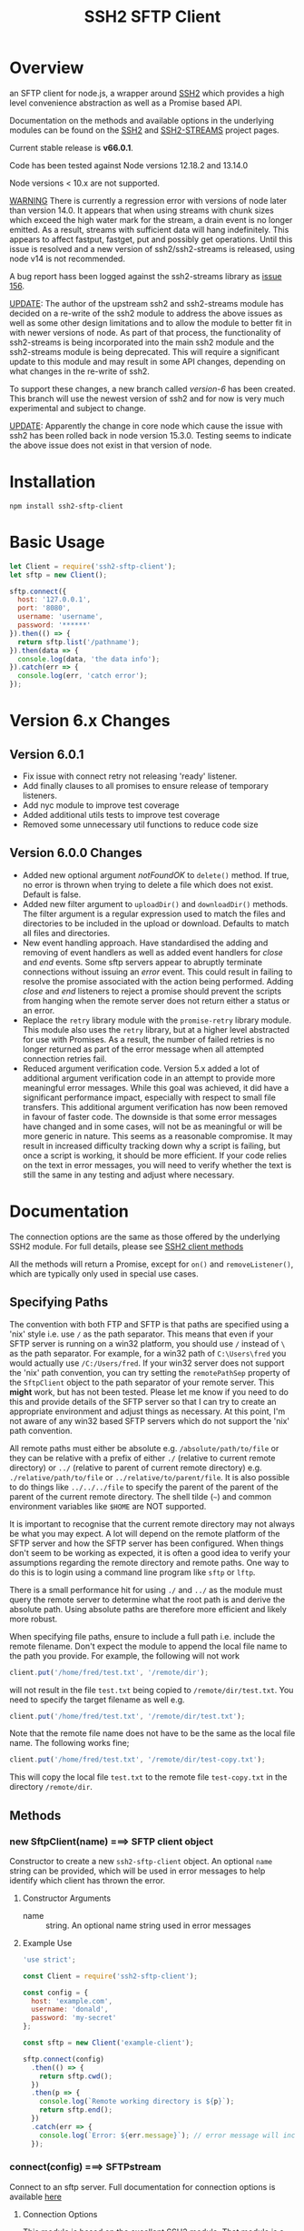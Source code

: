 #+OPTONS: H:2 toc:2
#+TITLE: SSH2 SFTP Client

* Overview

an SFTP client for node.js, a wrapper around [[https://github.com/mscdex/ssh2][SSH2]]  which provides a high level
convenience abstraction as well as a Promise based API.

Documentation on the methods and available options in the underlying modules can
be found on the [[https://github.com/mscdex/ssh2][SSH2]] and [[https://github.com/mscdex/ssh2-streams/blob/master/SFTPStream.md][SSH2-STREAMS]]  project pages.

Current stable release is *v66.0.1*.

Code has been tested against Node versions 12.18.2 and 13.14.0

Node versions < 10.x are not supported.

_WARNING_ There is currently a regression error with versions of node later than
version 14.0. It appears that when using streams with chunk sizes which exceed
the high water mark for the stream, a drain event is no longer emitted. As a
result, streams with sufficient data will hang indefinitely. This appears to
affect fastput, fastget, put and possibly get operations. Until this issue is
resolved and a new version of ssh2/ssh2-streams is released, using node v14 is
not recommended.

A bug report hass been logged against the ssh2-streams library as [[https://github.com/mscdex/ssh2-streams/issues/156][issue 156]].

_UPDATE_: The author of the upstream ssh2 and ssh2-streams module has decided on
a re-write of the ssh2 module to address the above issues as well as some other
design limitations and to allow the module to better fit in with newer versions
of node. As part of that process, the functionality of ssh2-streams is being
incorporated into the main ssh2 module and the ssh2-streams module is being
deprecated. This will require a significant update to this module and may result
in some API changes, depending on what changes in the re-write of ssh2.

To support these changes, a new branch called /version-6/ has been created. This
branch will use the newest version of ssh2 and for now is very much experimental
and subject to change.

_UPDATE_: Apparently the change in core node which cause the issue with ssh2 has
been rolled back in node version 15.3.0. Testing seems to indicate the above
issue does not exist in that version of node.

* Installation

#+begin_src shell
npm install ssh2-sftp-client
#+end_src

* Basic Usage

#+begin_src javascript
  let Client = require('ssh2-sftp-client');
  let sftp = new Client();

  sftp.connect({
    host: '127.0.0.1',
    port: '8080',
    username: 'username',
    password: '******'
  }).then(() => {
    return sftp.list('/pathname');
  }).then(data => {
    console.log(data, 'the data info');
  }).catch(err => {
    console.log(err, 'catch error');
  });
#+end_src

* Version 6.x Changes
** Version 6.0.1

- Fix issue with connect retry not releasing 'ready' listener.
- Add finally clauses to all promises to ensure release of temporary listeners.
- Add nyc module to improve test coverage
- Added additional utils tests to improve test coverage
- Removed some unnecessary util functions to reduce code size

** Version 6.0.0 Changes

- Added new optional argument /notFoundOK/ to ~delete()~ method. If true, no
  error is thrown when trying to delete a file which does not exist. Default is
  false.
- Added new filter argument to ~uploadDir()~ and ~downloadDir()~ methods. The
  filter argument is a regular expression used to match the files and
  directories to be included in the upload or download. Defaults to match all
  files and directories.
- New event handling approach. Have standardised the adding and removing of
  event handlers as well as added event handlers for /close/ and /end/ events.
  Some sftp servers appear to abruptly terminate connections without issuing an
  /error/ event. This could result in failing to resolve the promise associated
  with the action being performed. Adding /close/ and /end/ listeners to reject
  a promise should prevent the scripts from hanging when the remote server does
  not return either a status or an error.
- Replace the ~retry~ library module with the ~promise-retry~ library module.
  This module also uses the ~retry~ library, but at a higher level abstracted
  for use with Promises. As a result, the number of failed retries is no longer
  returned as part of the error message when all attempted connection retries
  fail.
- Reduced argument verification code. Version 5.x added a lot of additional
  argument verification code in an attempt to provide more meaningful error
  messages. While this goal was achieved, it did have a significant performance
  impact, especially with respect to small file transfers. This additional
  argument verification has now been removed in favour of faster code. The
  downside is that some error messages have changed and in some cases, will not
  be as meaningful or will be more generic in nature. This seems as a reasonable
  compromise. It may result in increased difficulty tracking down why a script
  is failing, but once a script is working, it should be more efficient. If your
  code relies on the text in error messages, you will need to verify whether the
  text is still the same in any testing and adjust where necessary.

* Documentation

The connection options are the same as those offered by the underlying SSH2
module. For full details, please see [[https://github.com/mscdex/ssh2#user-content-client-methods][SSH2 client methods]]

All the methods will return a Promise, except for ~on()~ and
~removeListener()~, which are typically only used in special use cases.

** Specifying Paths

   The convention with both FTP and SFTP is that paths are specified using a
   'nix' style i.e. use ~/~ as the path separator. This means that even if your
   SFTP server is running on a win32 platform, you should use ~/~ instead of ~\~
   as the path separator. For example, for a win32 path of ~C:\Users\fred~ you
   would actually use ~/C:/Users/fred~. If your win32 server does not support
   the 'nix' path convention, you can try setting the ~remotePathSep~ property
   of the ~SftpClient~ object to the path separator of your remote server. This
   *might* work, but has not been tested. Please let me know if you need to do
   this and provide details of the SFTP server so that I can try to create an
   appropriate environment and adjust things as necessary. At this point, I'm
   not aware of any win32 based SFTP servers which do not support the 'nix' path
   convention.

   All remote paths must either be absolute e.g. ~/absolute/path/to/file~ or
   they can be relative with a prefix of either ~./~ (relative to current remote
   directory) or ~../~ (relative to parent of current remote directory) e.g.
   ~./relative/path/to/file~ or ~../relative/to/parent/file~. It is also
   possible to do things like ~../../../file~ to specify the parent of the
   parent of the parent of the current remote directory. The shell tilde (~~~)
   and common environment variables like ~$HOME~ are NOT supported.

   It is important to recognise that the current remote directory may not always
   be what you may expect. A lot will depend on the remote platform of the SFTP
   server and how the SFTP server has been configured. When things don't seem to
   be working as expected, it is often a good idea to verify your assumptions
   regarding the remote directory and remote paths. One way to do this is to
   login using a command line program like ~sftp~ or ~lftp~.

   There is a small performance hit for using ~./~ and ~../~ as the module must
   query the remote server to determine what the root path is and derive the
   absolute path. Using absolute paths are therefore more efficient and likely
   more robust.

   When specifying file paths, ensure to include a full path i.e. include the
   remote filename. Don't expect the module to append the local file name to the
   path you provide. For example, the following will not work

   #+begin_src javascript
     client.put('/home/fred/test.txt', '/remote/dir');
   #+end_src

   will not result in the file ~test.txt~ being copied to
   ~/remote/dir/test.txt~. You need to specify the target filename as well e.g.

   #+begin_src javascript
     client.put('/home/fred/test.txt', '/remote/dir/test.txt');
   #+end_src

   Note that the remote file name does not have to be the same as the local file
   name. The following works fine;

   #+begin_src javascript
     client.put('/home/fred/test.txt', '/remote/dir/test-copy.txt');
   #+end_src

   This will copy the local file ~test.txt~ to the remote file ~test-copy.txt~
   in the directory ~/remote/dir~.

** Methods

*** new SftpClient(name) ===> SFTP client object

Constructor to create a new ~ssh2-sftp-client~ object. An optional ~name~ string
can be provided, which will be used in error messages to help identify which
client has thrown the error.

**** Constructor Arguments

- name :: string. An optional name string used in error messages

**** Example Use

#+begin_src javascript
  'use strict';

  const Client = require('ssh2-sftp-client');

  const config = {
    host: 'example.com',
    username: 'donald',
    password: 'my-secret'
  };

  const sftp = new Client('example-client');

  sftp.connect(config)
    .then(() => {
      return sftp.cwd();
    })
    .then(p => {
      console.log(`Remote working directory is ${p}`);
      return sftp.end();
    })
    .catch(err => {
      console.log(`Error: ${err.message}`); // error message will include 'example-client'
    });
#+end_src

*** connect(config) ===> SFTPstream

Connect to an sftp server. Full documentation for connection options is
available [[https://github.com/mscdex/ssh2#user-content-client-methods][here]]

**** Connection Options

This module is based on the excellent [[https://github.com/mscdex/ssh2#client][SSH2]] module. That module is a general SSH2
client and server library and provides much more functionality than just SFTP
connectivity. Many of the connect options provided by that module are less
relevant for SFTP connections. It is recommended you keep the config options to
the minimum needed and stick to the options listed in the ~commonOpts~ below.

The ~retries~, ~retry_factor~ and ~retry_minTimeout~ options are not part of the
SSH2 module. These are part of the configuration for the [[https://www.npmjs.com/package/retry][retry]] package and what
is used to enable retrying of sftp connection attempts. See the documentation
for that package for an explanation of these values.

#+begin_src javascript
  // common options

  let commonOpts {
    host: 'localhost', // string Hostname or IP of server.
    port: 22, // Port number of the server.
    forceIPv4: false, // boolean (optional) Only connect via IPv4 address
    forceIPv6: false, // boolean (optional) Only connect via IPv6 address
    username: 'donald', // string Username for authentication.
    password: 'borsch', // string Password for password-based user authentication
    agent: process.env.SSH_AGENT, // string - Path to ssh-agent's UNIX socket
    privateKey: fs.readFileSync('/path/to/key'), // Buffer or string that contains
    passphrase: 'a pass phrase', // string - For an encrypted private key
    readyTimeout: 20000, // integer How long (in ms) to wait for the SSH handshake
    strictVendor: true // boolean - Performs a strict server vendor check
    debug: myDebug // function - Set this to a function that receives a single
                  // string argument to get detailed (local) debug information.
    retries: 2 // integer. Number of times to retry connecting
    retry_factor: 2 // integer. Time factor used to calculate time between retries
    retry_minTimeout: 2000 // integer. Minimum timeout between attempts
  };

  // rarely used options

  let advancedOpts {
    localAddress,
    localPort,
    hostHash,
    hostVerifier,
    agentForward,
    localHostname,
    localUsername,
    tryKeyboard,
    authHandler,
    keepaliveInterval,
    keepaliveCountMax,
    sock,
    algorithms,
    compress
  };
#+end_src

**** Example Use

#+begin_src javascript
  sftp.connect({
    host: example.com,
    port: 22,
    username: 'donald',
    password: 'youarefired'
  });
#+end_src

*** list(path, pattern) ==> Array[object]

Retrieves a directory listing. This method returns a Promise, which once
realised, returns an array of objects representing items in the remote
directory.

- path :: {String} Remote directory path
- pattern :: (optional) {string|RegExp} A pattern used to filter the items included in the returned
             array. Pattern can be a simple /glob/-style string or a regular
             expression. Defaults to ~/.*/~.

**** Example Use

#+begin_src javascript
  const Client = require('ssh2-sftp-client');

  const config = {
    host: 'example.com',
    port: 22,
    username: 'red-don',
    password: 'my-secret'
  };

  let sftp = new Client;

  sftp.connect(config)
    .then(() => {
      return sftp.list('/path/to/remote/dir');
    })
    .then(data => {
      console.log(data);
    })
    .then(() => {
      sftp.end();
    })
    .catch(err => {
      console.error(err.message);
    });
#+end_src

**** Return Objects

The objects in the array returned by ~list()~ have the following properties;

#+begin_src javascript
  {
    type: // file type(-, d, l)
    name: // file name
    size: // file size
    modifyTime: // file timestamp of modified time
    accessTime: // file timestamp of access time
    rights: {
      user:
      group:
      other:
    },
    owner: // user ID
    group: // group ID
  }
#+end_src

**** Pattern Filter

The filter options can be a regular expression (most powerful option) or a
simple /glob/-like string where * will match any number of characters, e.g.

#+begin_example
  foo* => foo, foobar, foobaz
  ,*bar => bar, foobar, tabbar
  ,*oo* => foo, foobar, look, book
#+end_example

The /glob/-style matching is very simple. In most cases, you are best off using
a real regular expression which will allow you to do more powerful matching and
anchor matches to the beginning/end of the string etc.

*** exists(path) ==> boolean

Tests to see if remote file or directory exists. Returns type of remote object
if it exists or false if it does not.

**** Example Use

#+begin_src javascript
  const Client = require('ssh2-sftp-client');

  const config = {
    host: 'example.com',
    port: 22,
    username: 'red-don',
    password: 'my-secret'
  };

  let sftp = new Client;

  sftp.connect(config)
    .then(() => {
      return sftp.exists('/path/to/remote/dir');
    })
    .then(data => {
      console.log(data);          // will be false or d, -, l (dir, file or link)
    })
    .then(() => {
      sftp.end();
    })
    .catch(err => {
      console.error(err.message);
    });
#+end_src

*** stat(path) ==> object

Returns the attributes associated with the object pointed to by ~path~.

- path :: String. Remote path to directory or file on remote server

**** Attributes

The ~stat()~ method returns an object with the following properties;

#+begin_src javascript
  let stats = {
    mode: 33279, // integer representing type and permissions
    uid: 1000, // user ID
    gid: 985, // group ID
    size: 5, // file size
    accessTime: 1566868566000, // Last access time. milliseconds
    modifyTime: 1566868566000, // last modify time. milliseconds
    isDirectory: false, // true if object is a directory
    isFile: true, // true if object is a file
    isBlockDevice: false, // true if object is a block device
    isCharacterDevice: false, // true if object is a character device
    isSymbolicLink: false, // true if object is a symbolic link
    isFIFO: false, // true if object is a FIFO
    isSocket: false // true if object is a socket
  };
#+end_src

**** Example Use

#+begin_src javascript
  let client = new Client();

  client.connect(config)
    .then(() => {
      return client.stat('/path/to/remote/file');
    })
    .then(data => {
      // do something with data
    })
    .then(() => {
      client.end();
    })
    .catch(err => {
      console.error(err.message);
    });
#+end_src

*** get(path, dst, options) ==> String|Stream|Buffer

Retrieve a file from a remote SFTP server. The ~dst~ argument defines the
destination and can be either a string, a stream object or undefined. If it is a
string, it is interpreted as the path to a location on the local file system
(path should include the file name). If it is a stream object, the remote data
is passed to it via a call to pipe(). If ~dst~ is undefined, the method will put
the data into a buffer and return that buffer when the Promise is resolved. If
~dst~ is defined, it is returned when the Promise is resolved.

In general, if your going to pass in a string as the destination, you are
better off using the ~fastGet()~ method.

- path :: String. Path to the remote file to download
- dst :: String|Stream. Destination for the data. If a string, it
         should be a local file path.
- options :: Options for the ~get()~ command (see below).

**** Options

The options object can be used to pass options to the underlying readStream used
to read the data from the remote server.

#+begin_src javascript
  {
    flags: 'r',
    encoding: null,
    handle: null,
    mode: 0o666,
    autoClose: true
  }
#+end_src

Most of the time, you won't want to use any options. Sometimes, it may be useful
to set the encoding. For example, to 'utf-8'. However, it is important not to do
this for binary files to avoid data corruption.

**** Example Use

#+begin_src javascript
  let client = new Client();

  let remotePath = '/remote/server/path/file.txt';
  let dst = fs.createWriteStream('/local/file/path/copy.txt');

  client.connect(config)
    .then(() => {
      return client.get(remotePath, dst);
    })
    .then(() => {
      client.end();
    })
    .catch(err => {
      console.error(err.message);
    });
#+end_src

- Tip :: See examples file in the Git repository for more examples. You can pass
         any writeable stream in as the destination. For example, if you pass in
         ~zlib.createGunzip()~ writeable stream, you can both download and
         decompress a gzip file 'on the fly'.

*** fastGet(remotePath, localPath, options) ===> string

Downloads a file at remotePath to localPath using parallel reads for faster
throughput. This is the simplest method if you just want to download a file.

- remotePath :: String. Path to the remote file to download
- localPath :: String. Path on local file system for the downloaded file. The
               local path should include the filename to use for saving the
               file.
- options :: Options for ~fastGet()~ (see below)

**** Options

#+begin_src javascript
  {
    concurrency: 64, // integer. Number of concurrent reads to use
    chunkSize: 32768, // integer. Size of each read in bytes
    step: function(total_transferred, chunk, total) // callback called each time a
                                                    // chunk is transferred
  }
#+end_src

- Warning :: Some servers do not respond correctly to requests to alter chunk
             size. This can result in lost or corrupted data.

**** Sample Use

#+begin_src javascript
  let client = new Client();
  let remotePath = '/server/path/file.txt';
  let localPath = '/local/path/file.txt';

  client.connect(config)
    .then(() => {
      client.fastGet(remotePath, localPath);
    })
    .then(() => {
      client.end();
    })
    .catch(err => {
      console.error(err.message);
    });
#+end_src

*** put(src, remotePath, options) ==> string

Upload data from local system to remote server. If the ~src~ argument is a
string, it is interpreted as a local file path to be used for the data to
transfer. If the ~src~ argument is a buffer, the contents of the buffer are
copied to the remote file and if it is a readable stream, the contents of that
stream are piped to the ~remotePath~ on the server.

- src :: string | buffer | readable stream. Data source for data to copy to the
         remote server.
- remotePath :: string. Path to the remote file to be created on the server.
- options :: object. Options which can be passed to adjust the write stream used
             in sending the data to the remote server (see below).

**** Options

The following options are supported;

#+begin_src javascript
  {
    flags: 'w',  // w - write and a - append
    encoding: null, // use null for binary files
    mode: 0o666, // mode to use for created file (rwx)
    autoClose: true // automatically close the write stream when finished
  }
#+end_src

The most common options to use are mode and encoding. The values shown above are
the defaults. You do not have to set encoding to utf-8 for text files, null is
fine for all file types. However, using utf-8 encoding for binary files will
often result in data corruption.

**** Example Use

#+begin_src javascript
  let client = new Client();

  let data = fs.createReadStream('/path/to/local/file.txt');
  let remote = '/path/to/remote/file.txt';

  client.connect(config)
    .then(() => {
      return client.put(data, remote);
    })
    .then(() => {
      return client.end();
    })
    .catch(err => {
      console.error(err.message);
    });
#+end_src

- Tip :: If the src argument is a path string, consider just using ~fastPut()~.

*** fastPut(localPath, remotePath, options) ==> string

Uploads the data in file at ~localPath~ to a new file on remote server at
~remotePath~ using concurrency. The options object allows tweaking of the fast put process.

- localPath :: string. Path to local file to upload
- remotePath :: string. Path to remote file to create
- options :: object. Options passed to createWriteStream (see below)

**** Options

#+begin_src javascript
  {
    concurrency: 64, // integer. Number of concurrent reads
    chunkSize: 32768, // integer. Size of each read in bytes
    mode: 0o755, // mixed. Integer or string representing the file mode to set
    step: function(total_transferred, chunk, total) // function. Called every time
    // a part of a file was transferred
  }
#+end_src

- Warning :: There have been reports that some SFTP servers will not honour
             requests for non-default chunk sizes. This can result in data loss
             or corruption.

**** Example Use

#+begin_src javascript
  let localFile = '/path/to/file.txt';
  let remoteFile = '/path/to/remote/file.txt';
  let client = new Client();

  client.connect(config)
    .then(() => {
      client.fastPut(localFile, remoteFile);
    })
    .then(() => {
      client.end();
    })
    .catch(err => {
      console.error(err.message);
    });
#+end_src

*** append(input, remotePath, options) ==> string

Append the ~input~ data to an existing remote file. There is no integrity
checking performed apart from normal writeStream checks. This function simply
opens a writeStream on the remote file in append mode and writes the data passed
in to the file.

- input :: buffer | readStream. Data to append to remote file
- remotePath :: string. Path to remote file
- options :: object. Options to pass to writeStream (see below)

**** Options

The following options are supported;

#+begin_src javascript
  {
    flags: 'a',  // w - write and a - append
    encoding: null, // use null for binary files
    mode: 0o666, // mode to use for created file (rwx)
    autoClose: true // automatically close the write stream when finished
  }
#+end_src

The most common options to use are mode and encoding. The values shown above are
the defaults. You do not have to set encoding to utf-8 for text files, null is
fine for all file types. Generally, I would not attempt to append binary files.

**** Example Use

#+begin_src javascript
  let remotePath = '/path/to/remote/file.txt';
  let client = new Client();

  client.connect(config)
    .then(() => {
      return client.append(Buffer.from('Hello world'), remotePath);
    })
    .then(() => {
      return client.end();
    })
    .catch(err => {
      console.error(err.message);
    });
#+end_src

*** mkdir(path, recursive) ==> string

Create a new directory. If the recursive flag is set to true, the method will
create any directories in the path which do not already exist. Recursive flag
defaults to false.

- path :: string. Path to remote directory to create
- recursive :: boolean. If true, create any missing directories in the path as
               well

**** Example Use

#+begin_src javascript
  let remoteDir = '/path/to/new/dir';
  let client = new Client();

  client.connect(config)
    .then(() => {
      return client.mkdir(remoteDir, true);
    })
    .then(() => {
      return client.end();
    })
    .catch(err => {
      console.error(err.message);
    });
#+end_src

*** rmdir(path, recursive) ==> string

Remove a directory. If removing a directory and recursive flag is set to
~true~, the specified directory and all sub-directories and files will be
deleted. If set to false and the directory has sub-directories or files, the
action will fail.

- path :: string. Path to remote directory
- recursive :: boolean. If true, remove all files and directories in target
               directory. Defaults to false

*Note*: There has been at least one report that some SFTP servers will allow
non-empty directories to be removed even without the recursive flag being set to
true. While this is not standard behaviour, it is recommended that users verify
the behaviour of rmdir if there are plans to rely on the recursive flag to
prevent removal of non-empty directories.

**** Example Use

#+begin_src javascript
  let remoteDir = '/path/to/remote/dir';
  let client = new Client();

  client.connect(config)
    .then(() => {
      return client.rmdir(remoteDir, true);
    })
    .then(() => {
      return client.end();
    })
    .catch(err => {
      console.error(err.message);
    });
#+end_src

*** delete(path, noErrorOK) ==> string

Delete a file on the remote server.

- path :: string. Path to remote file to be deleted.

- noErrorOK :: boolean. If true, no error is raised when you try to delete a
  non-existent file. Default is false.

**** Example Use

#+begin_src javascript
  let remoteFile = '/path/to/remote/file.txt';
  let client = new Client();

  client.connect(config)
    .then(() => {
      return client.delete(remoteFile);
    })
    .then(() => {
      return client.end();
    })
    .catch(err => {
      console.error(err.message);
    });
#+end_src

*** rename(fromPath, toPath) ==> string

Rename a file or directory from ~fromPath~ to ~toPath~. You must have the
necessary permissions to modify the remote file.

- fromPath :: string. Path to existing file to be renamed
- toPath :: string. Path to new file existing file is to be renamed to. Should
  not already exist.

**** Example Use

#+begin_src javascript
  let from = '/remote/path/to/old.txt';
  let to = '/remote/path/to/new.txt';
  let client = new Client();

  client.connect(config)
    .then(() => {
      return client.rename(from, to);
    })
    .then(() => {
      return client.end();
    })
    .catch(err => {
      console.error(err.message);
    });
#+end_src

*** posixRename(fromPath, toPath) ==> string

This method uses the openssh POSIX rename extension introduced in OpenSSH 4.8.
The advantage of this version of rename over standard SFTP rename is that it is
an atomic operation and will allow renaming a resource where the destination
name exists. The POSIX rename will also work on some filesystems which do not
support standard SFTP rename because they don't support the system hardlink()
call. The POSIX rename extension is available on all openSSH servers from 4.8
and some other implementations. This is an extension to the standard SFTP
protocol and therefore is not supported on all sSFTP servers.

- fromPath :: string. Path to existing file to be renamed.
- toPath :: string. Path for new name. If it already exists, it will be replaced
  by file specified in fromPath

#+begin_src javascript
  let from = '/remote/path/to/old.txt';
  let to = '/remote/path/to/new.txt';
  let client = new Client();

  client.connect(config)
    .then(() => {
      return client.posixRename(from, to);
    })
    .then(() => {
      return client.end();
    })
    .catch(err => {
      console.error(err.message);
    });
#+end_src

*** chmod(path, mode) ==> string

Change the mode (read, write or execute permissions) of a remote file or
directory.

- path :: string. Path to the remote file or directory
- mode :: octal. New mode to set for the remote file or directory

**** Example Use

#+begin_src javascript
  let path = '/path/to/remote/file.txt';
  let newMode = 0o644;  // rw-r-r
  let client = new Client();

  client.connect(config)
    .then(() => {
      return client.chmod(path, newMode);
    })
    .then(() => {
      return client.end();
    })
    .catch(err => {
      console.error(err.message);
    });
#+end_src

*** realPath(path) ===> string

Converts a relative path to an absolute path on the remote server. This method
is mainly used internally to resolve remote path names.

*Warning*: Currently, there is a platform inconsistency with this method on
win32 platforms. For servers running on non-win32 platforms, providing a path
which does not exist on the remote server will result in an empty e.g. '',
absolute path being returned. On servers running on win32 platforms, a
normalised path will be returned even if the path does not exist on the remote
server. It is therefore advised not to use this method to also verify a path
exists. instead, use the ~exist()~ method.

- path :: A file path, either relative or absolute. Can handle '.' and '..', but
  does not expand '~'.

*** cwd() ==> string

Returns what the server believes is the current remote working directory.

*** uploadDir(srcDir, dstDir, filter) ==> string

Upload the directory specified by ~srcDir~ to the remote directory specified by
~dstDir~. The ~dstDir~ will be created if necessary. Any sub directories within
~srcDir~ will also be uploaded. Any existing files in the remote path will be
overwritten.

The upload process also emits 'upload' events. These events are fired for each
successfully uploaded file. The ~upload~ event calls listeners with 1 argument,
an object which has properties source and destination. The source property is
the path of the file uploaded and the destination property is the path to where
the file was uploaded to. The purpose of this event is to provide some way for
client code to get feedback on the upload progress. You can add your own lisener
using the ~on()~ method.

The optionsl /filter/ argument is a regular expression which can be used to
select which files and directories to include in the upload.

- srcDir :: A local file path specified as a string
- dstDir :: A remote file path specified as a string
- filter :: A regular expression used to filter which files and directories to
  include in the upload

**** Example

     #+begin_src javascript
       'use strict';

       // Example of using the uploadDir() method to upload a directory
       // to a remote SFTP server

       const path = require('path');
       const SftpClient = require('../src/index');

       const dotenvPath = path.join(__dirname, '..', '.env');
       require('dotenv').config({path: dotenvPath});

       const config = {
   host: process.env.SFTP_SERVER,
   username: process.env.SFTP_USER,
   password: process.env.SFTP_PASSWORD,
   port: process.env.SFTP_PORT || 22
       };

       async function main() {
   const client = new SftpClient('upload-test');
   const src = path.join(__dirname, '..', 'test', 'testData', 'upload-src');
   const dst = '/home/tim/upload-test';

   try {
     await client.connect(config);
     client.on('upload', info => {
       console.log(`Listener: Uploaded ${info.source}`);
     });
     let rslt = await client.uploadDir(src, dst);
     return rslt;
   } finally {
     client.end();
   }
       }

       main()
   .then(msg => {
     console.log(msg);
   })
   .catch(err => {
     console.log(`main error: ${err.message}`);
   });

     #+end_src

*** downloadDir(srcDir, dstDir, filter) ==> string

Download the remote directory specified by ~srcDir~ to the local file system
directory specified by ~dstDir~. The ~dstDir~ directory will be created if
required. All sub directories within ~srcDir~ will also be copied. Any existing
files in the local path will be overwritten. No files in the local path will be
deleted.

The method also emites ~download~ events to provide a way to monitor download
progress. The download event listener is called with one argument, an object
with two properties, source and destination. The source property is the path to
the remote file that has been downloaded and the destination is the local path
to where the file was downloaded to. You can add a listener for this event using
the ~on()~ method.

The optional /filter/ argument is a regular expression which can be used to
select which files and directories will be downloaded from the remote server.

- srcDir :: A remote file path specified as a string
- dstDir :: A local file path specified as a string
- filter :: A regular expression used to match the files and directories to be
  downloaded

**** Example

#+begin_src javascript
  'use strict';

  // Example of using the downloadDir() method to upload a directory
  // to a remote SFTP server

  const path = require('path');
  const SftpClient = require('../src/index');

  const dotenvPath = path.join(__dirname, '..', '.env');
  require('dotenv').config({path: dotenvPath});

  const config = {
    host: process.env.SFTP_SERVER,
    username: process.env.SFTP_USER,
    password: process.env.SFTP_PASSWORD,
    port: process.env.SFTP_PORT || 22
  };

  async function main() {
    const client = new SftpClient('upload-test');
    const dst = '/tmp';
    const src = '/home/tim/upload-test';

    try {
      await client.connect(config);
      client.on('download', info => {
  console.log(`Listener: Download ${info.source}`);
      });
      let rslt = await client.downloadDir(src, dst);
      return rslt;
    } finally {
      client.end();
    }
  }

  main()
    .then(msg => {
      console.log(msg);
    })
    .catch(err => {
      console.log(`main error: ${err.message}`);
    });

#+end_src

*** end() ==> boolean

Ends the current client session, releasing the client socket and associated
resources. This function also removes all listeners associated with the client.

**** Example Use

#+begin_src javascript
  let client = new Client();

  client.connect(config)
    .then(() => {
      // do some sftp stuff
    })
    .then(() => {
      return client.end();
    })
    .catch(err => {
      console.error(err.message);
    });
#+end_src

*** Add and Remove Listeners

Although normally not required, you can add and remove custom listeners on the
ssh2 client object. This object supports a number of events, but only a few of
them have any meaning in the context of SFTP. These are

- error :: An error occurred. Calls listener with an error argument.
- end :: The socket has been disconnected. No argument.
- close :: The socket was closed. Boolean argument which is true when the socket
           was closed due to errors.

**** on(eventType, listener)

Adds the specified listener to the specified event type. It the event type is
~error~, the listener should accept 1 argument, which will be an Error object. If
the event type is ~close~, the listener should accept one argument of a boolean
type, which will be true when the client connection was closed due to errors.

**** removeListener(eventType, listener)

Removes the specified listener from the event specified in eventType. Note that
the ~end()~ method automatically removes all listeners from the client object.

* Platform Quirks & Warnings
** Server Capabilities

   All SFTP servers and platforms are not equal. Some facilities provided by
   ~ssh2-sftp-client~ either depend on capabilities of the remote server or the
   underlying capabilities of the remote server platform. As an example,
   consider ~chmod()~. This command depends on a remote filesystem which
   implements the 'nix' concept of users and groups. The /win32/ platform does
   not have the same concept of users and groups, so ~chmod()~ will not behave
   in the same way.

   One way to determine whether an issue you are encountering is due to
   ~ssh2-sftp-client~ or due to the remote server or server platform is to use a
   simple CLI sftp program, such as openSSH's sftp command. If you observe the
   same behaviour using plain ~sftp~ on the command line, the issue is likely
   due to server or remote platform limitations. Note that you should not use a
   GUI sftp client, like ~Filezilla~ or ~winSCP~ as such GUI programs often
   attempt to hide these server and platform incompatibilities and will take
   additional steps to simulate missing functionality etc. You want to use a CLI
   program which does as little as possible.

   One way to determine whether an issue you are encountering is due to
   ~ssh2-sftp-client~ or due to the remote server or server platform is to use a
   simple CLI sftp program, such as openSSH's sftp command. If you observe the
   same behaviour using plain ~sftp~ on the command line, the issue is likely
   due to server or remote platform limitations. Note that you should not use a
   GUI sftp client, like ~Filezilla~ or ~winSCP~ as such GUI programs often
   attempt to hide these server and platform incompatibilities and will take
   additional steps to simulate missing functionality etc.

** Promises & Events

   The reality of the current Node environment is that Promises and Events don't
   play nicely together. Part of the problem is that events are asynchronous in
   nature and can occur at any time. It is very difficult to ensure an event is
   captured inside a Promise and handled appropriately. More information can be
   found in the Node documentation for Events.

   Node v12 has introduced some experimental features to make working with
   Events and Promises a little easier. At this stage, we are not using these
   features because they are experimental and because it would mean you cannot
   use this module with Node v10. Use of these features will likely be examined
   more closely once they become stable and non-experimental.

   So, what does this mean for this module? The ~ssh2-sftp-client~ module works
   hard to ensure things work as expected. In most cases, events are handled
   appropriately. However, there are some edge cases where events may not be
   handled and you may see an uncaught error exception. The most common place to
   see this is when you keep an SFTP connection open, but don't use it for some
   time. When the connection is open, but no methods are active (running), there
   are no error handlers defined. Should an error event be emitted (for exmaple,
   because the network connection has been lost), there is no handler and you
   will get an uncaught error exception.

   One way to handle this is to add your own error handler using the on()
   method. Note however, you need to be careful how many times your error
   handler is added. If you begin to see a warning about a possible memory leak,
   it is an indication your error handler is being added multiple times (Node
   will generate this warning if it finds more than 11 listeners attached to an
   event emitter).

   The other issue that can occur is that in some rare cases, the error message
   you get will be potentially misleading. For example, SFTP servers running on
   Windows appear to emit an /ECONNRESET/ error in addition to the main error
   (for example, for failed authentication). This can result in an error which
   looks like a connection was reset by the remote host when in fact the real
   error was due to bad authentication (bad password or bad username). This
   situation can be made even worse by some platforms which deliberately hide
   the real error for security reasons e.g. does not report an error indicating
   a bad username because that information can be used to try and identify
   legitimate usernames. While this module attempts to provide meaningful error
   messages which can assist developers track down problems, it is a good idea
   to consider these errors with a grain of salt and verify the error when
   possible.

** Windows Based Servers

   It appears that when the sftp server is running on Windows, a /ECONNRESET/
   error signal is raised when the end() method is called. Unfortunately, this
   signal is raised after a considerable delay. This means we cannot remove the
   error handler used in the end() promise as otherwise you will get an uncaught
   exception error. Leaving the handler in place, even though we will ignore
   this error, solves that issue, but unfortunately introduces a new problem.
   Because we are not removing the listener, if you re-use the client object for
   subsequent connections, an additional error handler will be added. If this
   happens more than 11 times, you will eventually see the Node warning about a
   possible memory leak. This is because node monitors the number of error
   handlers and if it sees more than 11 added to an object, it assumes there is
   a problem and generates the warning.

   The best way to avoid this issue is to not re-use client objects. Always
   generate a new sftp client object for each new connection.

** Don't Re-use SftpClient Objects

   Due to an issue with /ECONNRESET/ error signals when connecting to Windows
   based SFTP servers, it is not possible to remove the error handler in the
   end() method. This means that if you re-use the SftpClient object for
   multiple connections e.g. calling connect(), then end(), then connect() etc,
   you run the risk of multiple error handlers being added to the SftpClient
   object. After 11 handlers have been added, Node will generate a possible
   memory leak warning.

   To avoid this problem, don't re-use SftpClient objects. Generate a new
   SftpClient object for each connection. You can perform multiple actions with
   a single connection e.g. upload multiple files, download multiple files etc,
   but after you have called end(), you should not try to re-use the object with
   a further connect() call. Create a new object instead.

* FAQ

** Remote server drops connections with only an end event

Many SFTP servers have rate limiting protection which will drop connections once
a limit has been reached. In particular, openSSH has the setting ~MaxStartups~,
which can be a tuple of the form =max:drop:full= where =max= is the maximum
allowed unauthenticated connections, =drop= is a percentage value which
specifies percentage of connections to be dropped once =max= connections has
been reached and =full= is the number of connections at which point all
subsequent connections will be dropped. e.g. =10:30:60= means allow up to 10
unauthenticated connections after which drop 30% of connection attempts until
reaching 60 unauthenticated connections, at which time, drop all attempts.

Clients first make an unauthenticated connection to the SFTP server to begin
negotiation of protocol settings (cipher, authentication method etc). If you are
creating multiple connections in a script, it is easy to exceed the limit,
resulting in some connections being dropped. As SSH2 only raises an 'end' event
for these dropped connections, no error is detected. The ~ssh2-sftp-client~ now
listens for ~end~ events during the connection process and if one is detected,
will reject the connection promise.

One way to avoid this type of issue is to add a delay between connection
attempts. It does not need to be a very long delay - just sufficient to permit
the previous connection to be authenticated. In fact, the default setting for
openSSH is =10:30:60=, so you really just need to have enough delay to ensure
that the 1st connection has completed authentication before the 11th connection
is attempted.

** How can I pass writable stream as dst for get method?

If the dst argument passed to the get method is a writeable stream, the remote
file will be piped into that writeable. If the writeable you pass in is a
writeable stream created with ~fs.createWriteStream()~, the data will be written
to the file specified in the constructor call to ~createWriteStream()~.

The writeable stream can be any type of write stream. For example, the below code
will convert all the characters in the remote file to upper case before it is
saved to the local file system. This could just as easily be something like a
gunzip stream from ~zlib~, enabling you to decompress remote zipped files as you
bring them across before saving to local file system.

#+begin_src javascript
  'use strict';

  // Example of using a writeable with get to retrieve a file.
  // This code will read the remote file, convert all characters to upper case
  // and then save it to a local file

  const Client = require('../src/index.js');
  const path = require('path');
  const fs = require('fs');
  const through = require('through2');

  const config = {
    host: 'arch-vbox',
    port: 22,
    username: 'tim',
    password: 'xxxx'
  };

  const sftp = new Client();
  const remoteDir = '/home/tim/testServer';

  function toupper() {
    return through(function(buf, enc, next) {
      next(null, buf.toString().toUpperCase());
    });
  }

  sftp
    .connect(config)
    .then(() => {
      return sftp.list(remoteDir);
    })
    .then(data => {
      // list of files in testServer
      console.dir(data);
      let remoteFile = path.join(remoteDir, 'test.txt');
      let upperWtr = toupper();
      let fileWtr = fs.createWriteStream(path.join(__dirname, 'loud-text.txt'));
      upperWtr.pipe(fileWtr);
      return sftp.get(remoteFile, upperWtr);
    })
    .then(() => {
      return sftp.end();
    })
    .catch(err => {
      console.error(err.message);
    });
#+end_src

** How can I upload files without having to specify a password?

There are a couple of ways to do this. Essentially, you want to setup SSH keys
and use these for authentication to the remote server.

One solution, provided by @KalleVuorjoki is to use the SSH agent
process. *Note*: SSH_AUTH_SOCK is normally created by your OS when you load the
ssh-agent as part of the login session.

#+begin_src javascript
  let sftp = new Client();
  sftp.connect({
    host: 'YOUR-HOST',
    port: 'YOUR-PORT',
    username: 'YOUR-USERNAME',
    agent: process.env.SSH_AUTH_SOCK
  }).then(() => {
    sftp.fastPut(/* ... */)
  }
#+end_src

Another alternative is to just pass in the SSH key directly as part of the
configuration.

#+begin_src javascript
  let sftp = new Client();
  sftp.connect({
    host: 'YOUR-HOST',
    port: 'YOUR-PORT',
    username: 'YOUR-USERNAME',
    privateKey: fs.readFileSync('/path/to/ssh/key')
  }).then(() => {
    sftp.fastPut(/* ... */)
  }
#+end_src

** How can I connect through a Socks Proxy

This solution was provided by @jmorino.

#+begin_src javascript
  import { SocksClient } from 'socks';
  import SFTPClient from 'ssh2-sftp-client';

  const host = 'my-sftp-server.net';
  const port = 22; // default SSH/SFTP port on remote server

  // connect to SOCKS 5 proxy
  const { socket } = await SocksClient.createConnection({
    proxy: {
      host: 'my.proxy', // proxy hostname
      port: 1080, // proxy port
      type: 5, // for SOCKS v5
    },
    command: 'connect',
    destination: { host, port } // the remote SFTP server
  });

  const client = new SFTPClient();
  client.connect({
    host,
    sock: socket, // pass the socket to proxy here (see ssh2 doc)
    username: '.....',
    privateKey: '.....'
  })

  // client is connected
#+end_src

** Timeout while waiting for handshake or handshake errors

Some users have encountered the error 'Timeout while waiting for handshake' or
'Handshake failed, no matching client->server ciphers. This is often due to the
client not having the correct configuration for the transport layer algorithms
used by ssh2. One of the connect options provided by the ssh2 module is
~algorithm~, which is an object that allows you to explicitly set the key
exchange, ciphers, hmac and compression algorithms as well as server
host key used to establish the initial secure connection. See the SSH2
documentation for details. Getting these parameters correct usually resolves the
issue.

** How can I limit upload/download speed

   If you want to limit the amount of bandwidth used during upload/download of
   data, you can use a stream to limit throughput. The following example was
   provided by /kennylbj/. Note that there is a caveat that we must set the
   ~autoClose~ flag to false to avoid calling an extra ~_read()~ on a closed stream
   that may cause _get Permission Denied error in ssh2-streams.


   #+begin_src javascript


     const Throttle = require('throttle');
     const progress = require('progress-stream');

     // limit download speed
     const throttleStream = new Throttle(config.throttle);

     // download progress stream
     const progressStream = progress({
       length: fileSize,
       time: 500,
     });
     progressStream.on('progress', (progress) => {
       console.log(progress.percentage.toFixed(2));
     });

     const outStream = createWriteStream(localPath);

     // pipe streams together
     throttleStream.pipe(progressStream).pipe(outStream);

     try {
       // set autoClose to false
       await client.get(remotePath, throttleStream, { autoClose: false });
     } catch (e) {
       console.log('sftp error', e);
     } finally {
       await client.end();
     }
   #+end_src
* Examples

I have started collecting example scripts in the example directory of the
repository. These are mainly scripts I have put together in order to investigate
issues or provide samples for users. They are not robust, lack adequate error
handling and may contain errors. However, I think they are still useful for
helping developers see how the module and API can be used.

* Troubleshooting

The ~ssh2-sftp-client~ module is essentially a wrapper around the ~ssh2~ and
~ssh2-streams~ modules, providing a higher level ~promise~ based API. When you
run into issues, it is important to try and determine where the issue lies -
either in the ssh2-sftp-client module or the underlying ~ssh2~ and
~ssh2-streams~ modules. One way to do this is to first identify a minimal
reproducible example which reproduces the issue. Once you have that, try to
replicate the functionality just using the ~ssh2~ and ~ssh2-streams~ modules. If
the issue still occurs, then you can be fairly confident it is something related
to those later 2 modules and therefore and issue which should be referred to the
maintainer of that module.

The ~ssh2~ and ~ssh2-streams~ modules are very solid, high quality modules with
a large user base. Most of the time, issues with those modules are due to client
misconfiguration. It is therefore very important when trying to diagnose an
issue to also check the documentation for both ~ssh2~ and ~ssh2-streams~. While
these modules have good defaults, the flexibility of the ssh2 protocol means
that not all options are available by default. You may need to tweak the
connection options, ssh2 algorithms and ciphers etc for some remote servers. The
documentation for both the ~ssh2~ and ~ssh2-streams~ module is quite
comprehensive and there is lots of valuable information in the issue logs.

If you run into an issue which is not repeatable with just the ~ssh2~ and
~ssh2-streams~ modules, then please log an issue against the ~ssh2-sftp-client~
module and I will investigate. Please note the next section on logging issues.

Note also that in the repository there are two useful directories. The first is
the examples directory, which contain some examples of using ~ssh2-sftp-client~
to perform common tasks. A few minutes reviewing these examples can provide that
additional bit of detail to help fix any problems you are encountering.

The second directory is the validation directory. I have some very simple
scripts in this directory which perform basic tasks using only the ~ssh2~
modules (no ~ssh2-sftp-client~ module). These can be useful when
trying to determine if the issue is with the underlying ~ssh2~ module or
the ~ssh2-sftp-client~ wrapper module.

** Common Errors

   There are some common errors people tend to make when using Promises or
   Asyc/Await. These are by far the most common problem found in issues logged
   against this module. Please check for some of these before logging your
   issue.

*** Not returning the promise in a ~then()~ block

    All methods in ~ssh2-sftp-client~ return a Promise. This means methods are
    executed /asynchrnously/. When you call a method inside the ~then()~ block
    of a promise chain, it is critical that you return the Promise that call
    generates. Failing to do this will result in the ~then()~ block completing
    and your code starting execution of the next ~then()~, ~catch()~ or
    ~finally()~ block before your promise has been fulfilled. For example, the
    following will not do what you expect

    #+begin_src javascript
      sftp.connect(config)
        .then(() => {
          sftp.fastGet('foo.txt', 'bar.txt');
        }).then(rslt => {
          console.log(rslt);
          sftp.end();
        }).catch(e => {
          console.error(e.message);
        });
    #+end_src

    In the above code, the ~sftp.end()~ method will almost certainly be called
    before ~sftp.fastGet()~ has been fulfilled (unless the /foo.txt/ file is
    really small!). In fact, the whole promise chain will complete and exit even
    before the ~sftp.end()~ call has been fulfilled. The correct code would be
    something like

    #+begin_src javascript
      sftp.connect(config)
        .then(() => {
          return sftp.fastGet('foo.txt', 'bar.txt');
        }).then(rslt => {
          console.log(rslt);
          return sftp.end();
        }).catch(e => {
          console.error(e.message);
        });
    #+end_src

    Note the ~return~ statements. These ensure that the Promise returned by the
    client method is returned into the promise chain. It will be this promise
    the next block in the chain will wait on to be fulfilled before the next
    block is executed. Without the return statement, that block will return the
    default promise for that block, which essentially says /this block has been
    fulfilled/. What you really want is the promise which says /your sftp client
    method call has been fulfilled/.

    A common symptom of this type of error is for file uploads or download to
    fail to complete or for data in those files to be truncated. What is
    happening is that the connection is being ended before the transfer has
    completed.

*** Mixing Promise Chains and Async/Await

    Another common error is to mix Promise chains and async/await calls. This is
    rarely a great idea. While you can do this, it tends to create complicated
    and difficult to maintain code. Select one approach and stick with it. Both
    approaches are functionally equivalent, so there is no reason to mix up the
    two paradigms. My personal preference would be to use async/await as I think
    that is more /natural/ for most developers. For example, the following is
    more complex and difficult to follow than necessary (and has a bug!)

    #+begin_src javascript
      sftp.connect(config)
        .then(() => {
          return sftp.cwd();
        }).then(async (d) => {
          console.log(`Remote directory is ${d}`);
          try {
            await sftp.fastGet(`${d}/foo.txt`, `./bar.txt`);
          }.catch(e => {
            console.error(e.message);
          });
        }).catch(e => {
          console.error(e.message);
        }).finally(() => {
          sftp.end();
        });
    #+end_src

    The main bug in the above code is the ~then()~ block is not returning the
    Promise generated by the call to ~sftp.fastGet()~. What it is actually
    returning is a fulfilled promise which says the ~then()~ block has been run
    (note that the await'ed promise is not being returned and is therefore
    outside the main Promise chain). As a result, the ~finally()~ block will be
    executed before the await promise has been fulfilled.

    Using async/await inside the promise chain has created unnecessary
    complexity and leads to incorrect assumptions regarding how the code will
    execute. A quick glance at the code is likely to give the impression that
    execution will wait for the ~sftp.fastGet()~ call to be fulfilled before
    continuing. This is not the case. The code would be more clearly expressed
    as either

    #+begin_src javascript
      sftp.connect(config)
        .then(() => {
          return sftp.cwd();
        }).then(d => {
          console.log(`remote dir ${d}`);
          return sftp.fastGet(`${d}/foot.txt`, 'bar.txt');
        }).catch(e => {
          console.error(e.message);
        }).finally(() => {
          return sftp.end();
        });
    #+end_src

   *or, using async/await*

   #+begin_src javascript
     async function doSftp() {
       try {
         let sftp = await sftp.connect(conf);
         let d = await sftp.cwd();
         console.log(`remote dir is ${d}`);
         await sftp.fastGet(`${d}/foo.txt`, 'bat.txt');
       } catch (e) {
         console.error(e.message);
       } finally () {
         await sftp.end();
       }
     }
   #+end_src

*** Try/catch and Error Handlers

    Another common error is to try and use a try/catch block to catch event
    signals, such as an error event. In general, you cannot use try/catch blocks
    for asynchronous code and expect errors to be caught by the ~catch~ block.
    Handling errors in asynchronous code is one of the key reasons we now have
    the Promise and async/await frameworks.

    The basic problem is that the try/catch block will have completed execution
    before the asynchronous code has completed. If the asynchronous code has not
    compleed, then there is a potential for it to raise an error. However, as
    the try/catch block has already completed, there is no /catch/ waiting to
    catch the error. It will bubble up and probably result in your script
    exiting with an uncaught exception error.

    Error events are essentially asynchronous code. You don't know when such
    events will fire. Therefore, you cannot use a try/catch block to catch such
    event errors. Even creating an error handler which then throws an exception
    won't help as the key problem is that your try/catch block has already
    executed. There are a number of alternative ways to deal with this
    situation. However, the key symptom is that you see occasional uncaught
    error exceptions that cause your script to exit abnormally despite having
    try/catch blocks in your script. What you need to do is look at your code
    and find where errors are raised asynchronously and use an event handler or
    some other mechanism to manage any errors raised.

*** Server Differences

    Not all SFTP servers are the same. Like most standards, the SFTP protocol
    has some level of interpretation and allows different levels of compliance.
    This means there can be differences in behaviour between different servers
    and code which works with one server will not work the same with another.
    For example, the value returned by /realpath/ for non-existent objects can
    differ significantly. Some servers will throw an error for a particular
    operation while others will just return null, some servers support
    concurrent operations (such as used by fastGet/fastPut) while others will
    not and of course, the text of error messages can vary significantly. In
    particular, we have noticed significant differences across different
    platforms. It is therefore advisable to do comprehensive testing when the
    SFTP server is moved to a new platform. This includes moving from to a cloud
    based service even if the underlying platform remains the same. I have
    noticed that some cloud platforms can generate unexpected events, possibly
    related to additional functionality or features associated with the cloud
    implementation. For example, it appears SFTP servers running under Azure
    will generate an error event when the connection is closed even when the
    client has requested the connection be terminated. The same SFTP server
    running natively on Windows does not appear to exhibit such behaviour.

*** Avoid Concurrent Operations

    Technically, SFTP should be able to perform multiple operations
    concurrently. As node is single threaded, what we a really talking about is
    running multiple execution contexts as a pool where node will switch
    contexts when each context is blocked due to things like waiting on network
    data etc. However, I have found this to be extremely unreliable and of very
    little benefit from a performance perspective. My recommendation is to
    therefore avoid executing multiple requests over the same connection in
    parallel (for example, generating multiple ~get()~ promises and using
    something like ~Promise.all()~ to resolve them.

    If you are going to try and perform concurrent operations, you need to test
    extensively and ensure you are using data which is large enough that context
    switching does occur (i.e. the request is not completed in a single run).
    Some SFTP servers will handle concurrent operations better than others.

** Debugging Support

You can add a ~debug~ property to the config object passed in to ~connect()~ to
turn on debugging. This will generate quite a lot of output. The value of the
property should be a function which accepts a single string argument. For example;

#+begin_src javascript
  config.debug = msg => {
    console.error(msg);
  };

#+end_src

Enabling debugging can generate a lot of output. If you use console.error() as
the output (as in the example above), you can redirect the output to a file
using shell redirection e.g.

#+begin_src shell
  node script.js 2> debug.log

#+end_src

If you just want to see debug messages from ~ssh2-sftp-client~ and exclude debug
messages from the underlying ~ssh2~ and ~ssh2-streams~ modules, you can filter
based on messages which start with 'CLIENT' e.g.

#+begin_src javascript
  {
    debug: (msg) => {
      if (msg.startsWith('CLIENT')) {
        console.error(msg);
      }
    }
  }
#+end_src
* Logging Issues

Please log an issue for all bugs, questions, feature and enhancement
requests. Please ensure you include the module version, node version and
platform.

I am happy to try and help diagnose and fix any issues you encounter while using
the ~ssh2-sftp-client~ module. However, I will only put in effort if you are
prepared to put in the effort to provide the information necessary to reproduce
the issue. Things which will help

- Node version you are using
- Version of ssh2-sftp-client you are using
- Platform your client is running on (Linux, macOS, Windows)
- Platform and software for the remote SFTP server when possible
- Example of your code or a minimal script which reproduces the issue you are
  encountering. By far, the most common issue is incorrect use of the module
  API. Example code can usually result in such issues being resolved very
  quickly.

Perhaps the best assistance is a minimal reproducible example of the issue. Once
the issue can be readily reproduced, it can usually be fixed very quickly.

* Pull Requests

Pull requests are always welcomed. However, please ensure your changes pass all
tests and if your adding a new feature, that tests for that feature are
included. Likewise, for new features or enhancements, please include any
relevant documentation updates.

This module will adopt a standard semantic versioning policy. Please indicate in
your pull request what level of change it represents i.e.

- Major :: Change to API or major change in functionality which will require an
           increase in major version number.
- Minor :: Minor change, enhancement or new feature which does not change
           existing API and will not break existing client code.
- Bug Fix :: No change to functionality or features. Simple fix of an existing
             bug.

* Contributors

This module was initially written by jyu213. On August 23rd, 2019, theophilusx
took over responsibility for maintaining this module. A number of other people
have contributed to this module, but until now, this was not tracked. My
intention is to credit anyone who contributes going forward.

Thanks to the following for their contributions -

- jyu213 :: Original author
- theophilusx :: Current maintainer
- henrytk :: Documentation fix
- waldyrious :: Documentation fixes
- james-pellow :: Cleanup and fix for connect method logic
- jhorbulyk :: Contributed posixRename() functionality
- teenangst :: Contributed fix for error code 4 in stat() method
- kennylbj :: Contributed example of using a throttle stream to limit
  upload/download bandwidth.
- anton-erofeev :: Documentation fix
